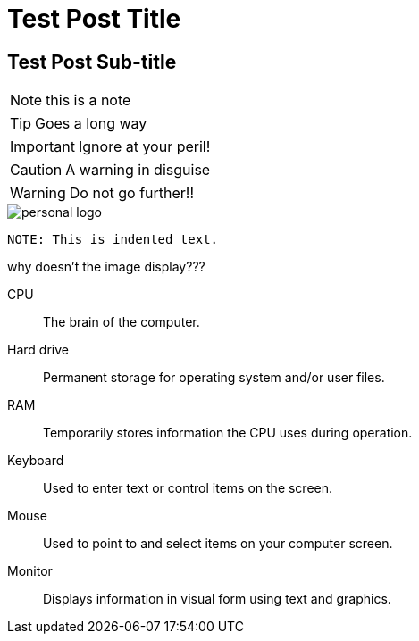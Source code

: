 = Test Post Title
:imagesdir: ./images
:iconsdir: ./icons
:stylesdir: ./styles
:scriptsdir: ./js

== Test Post Sub-title


NOTE: this is a note

TIP: Goes a long way


IMPORTANT: Ignore at your peril!

CAUTION: A warning in disguise

WARNING: Do not go further!!


image::personal-logo.png[]



	NOTE: This is indented text.



why doesn't the image display???

CPU:: The brain of the computer.
Hard drive:: Permanent storage for operating system and/or user files.
RAM:: Temporarily stores information the CPU uses during operation.
Keyboard:: Used to enter text or control items on the screen.
Mouse:: Used to point to and select items on your computer screen.
Monitor:: Displays information in visual form using text and graphics.